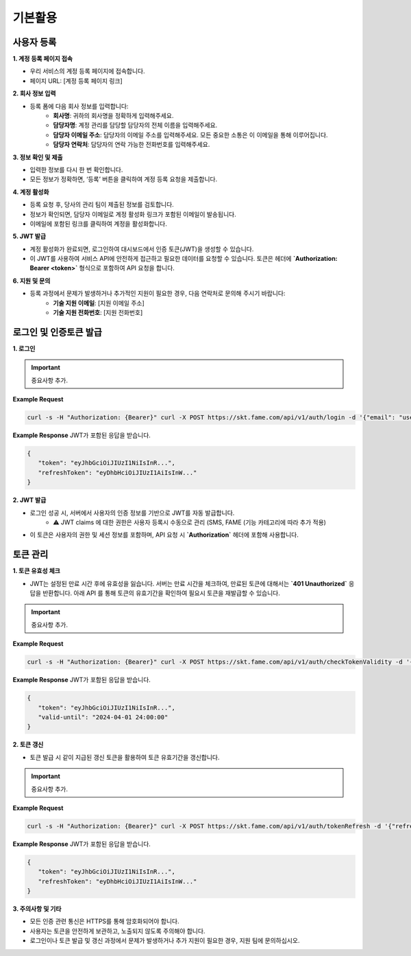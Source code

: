 기본활용
=====

.. _registration:

사용자 등록
------------

**1. 계정 등록 페이지 접속**

- 우리 서비스의 계정 등록 페이지에 접속합니다.
- 페이지 URL: [계정 등록 페이지 링크]

**2. 회사 정보 입력**

- 등록 폼에 다음 회사 정보를 입력합니다:
    - **회사명**: 귀하의 회사명을 정확하게 입력해주세요.
    - **담당자명**: 계정 관리를 담당할 담당자의 전체 이름을 입력해주세요.
    - **담당자 이메일 주소**: 담당자의 이메일 주소를 입력해주세요. 모든 중요한 소통은 이 이메일을 통해 이루어집니다.
    - **담당자 연락처**: 담당자의 연락 가능한 전화번호를 입력해주세요.

**3. 정보 확인 및 제출**

- 입력한 정보를 다시 한 번 확인합니다.
- 모든 정보가 정확하면, ‘등록’ 버튼을 클릭하여 계정 등록 요청을 제출합니다.

**4. 계정 활성화**

- 등록 요청 후, 당사의 관리 팀이 제출된 정보를 검토합니다.
- 정보가 확인되면, 담당자 이메일로 계정 활성화 링크가 포함된 이메일이 발송됩니다.
- 이메일에 포함된 링크를 클릭하여 계정을 활성화합니다.

**5. JWT 발급**

- 계정 활성화가 완료되면, 로그인하여 대시보드에서 인증 토큰(JWT)을 생성할 수 있습니다.
- 이 JWT를 사용하여 서비스 API에 안전하게 접근하고 필요한 데이터를 요청할 수 있습니다. 토큰은 헤더에 **`Authorization: Bearer <token>`** 형식으로 포함하여 API 요청을 합니다.

**6. 지원 및 문의**

- 등록 과정에서 문제가 발생하거나 추가적인 지원이 필요한 경우, 다음 연락처로 문의해 주시기 바랍니다:
    - **기술 지원 이메일**: [지원 이메일 주소]
    - **기술 지원 전화번호**: [지원 전화번호]


로그인 및 인증토큰 발급
------------

**1. 로그인**

.. http:post:: /api/v1/auth/login
   :noindex:
	
	아이디 패스워드 기반 로그인을 통한 인증 토큰 (JWT) 발급
	 
   :form string: email (*required*) -- 사용자 email address (id)
   :form string: password (*required*) -- 사용자 패스워드
   
   :requestheader Authorization: `token`
   
.. important::
   중요사항 추가.

**Example Request**

.. sourcecode:: bash
  
   curl -s -H "Authorization: {Bearer}" curl -X POST https://skt.fame.com/api/v1/auth/login -d '{"email": "user@example.com", "password": "your_password"}' 

**Example Response** JWT가 포함된 응답을 받습니다.

.. sourcecode:: json

   {
      "token": "eyJhbGciOiJIUzI1NiIsInR...",
      "refreshToken": "eyDhbHciOiJIUzI1AiIsInW..."
   }

**2. JWT 발급**

- 로그인 성공 시, 서버에서 사용자의 인증 정보를 기반으로 JWT를 자동 발급합니다.
    - ⚠️ JWT claims 에 대한 권한은 사용자 등록시 수동으로 관리 (SMS, FAME (기능 카테고리에 따라 추가 적용)
- 이 토큰은 사용자의 권한 및 세션 정보를 포함하며, API 요청 시 **`Authorization`** 헤더에 포함해 사용합니다.

토큰 관리
------------

**1. 토큰 유효성 체크**

- JWT는 설정된 만료 시간 후에 유효성을 잃습니다. 서버는 만료 시간을 체크하여, 만료된 토큰에 대해서는 **`401 Unauthorized`** 응답을 반환합니다. 아래 API 를 통해 토큰의 유효기간을 확인하여 필요시 토큰을 재발급할 수 있습니다.

.. http:post:: /api/v1/auth/checkTokenValidity
   :noindex:
	
	아이디 패스워드 기반 인증을 통한 토큰 유효기간 확인
	 
   :form string: token (*required*) -- 유효기간 확인하고자 하는 토큰
   
   :requestheader Authorization: `token`
   
.. important::
   중요사항 추가.

**Example Request**

.. sourcecode:: bash
  
   curl -s -H "Authorization: {Bearer}" curl -X POST https://skt.fame.com/api/v1/auth/checkTokenValidity -d '{"token": {token}}' 

**Example Response** JWT가 포함된 응답을 받습니다.

.. sourcecode:: json

   {
      "token": "eyJhbGciOiJIUzI1NiIsInR...",
      "valid-until": "2024-04-01 24:00:00"
   }


**2. 토큰 갱신**

- 토큰 발급 시 같이 지급된 갱신 토큰을 활용하여 토큰 유효기간을 갱신합니다.

.. http:post:: /api/v1/auth/tokenRefresh
   :noindex:
	
	아이디 패스워드 기반 로그인을 통한 인증 토큰 (JWT) 발급
	 
   :form string: refresh token (*required*) -- 갱신토큰
   
   :requestheader Authorization: `token`
   
.. important::
   중요사항 추가.

**Example Request**

.. sourcecode:: bash
  
   curl -s -H "Authorization: {Bearer}" curl -X POST https://skt.fame.com/api/v1/auth/tokenRefresh -d '{"refreshToken": {token}}' 

**Example Response** JWT가 포함된 응답을 받습니다.

.. sourcecode:: json

   {
      "token": "eyJhbGciOiJIUzI1NiIsInR...",
      "refreshToken": "eyDhbHciOiJIUzI1AiIsInW..."
   }


**3. 주의사항 및 기타**

- 모든 인증 관련 통신은 HTTPS를 통해 암호화되어야 합니다.
- 사용자는 토큰을 안전하게 보관하고, 노출되지 않도록 주의해야 합니다.
- 로그인이나 토큰 발급 및 갱신 과정에서 문제가 발생하거나 추가 지원이 필요한 경우, 지원 팀에 문의하십시오.
